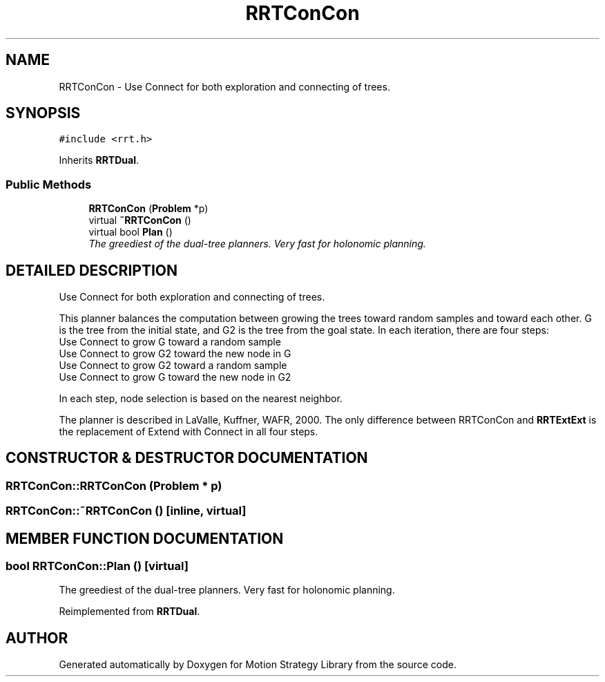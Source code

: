 .TH "RRTConCon" 3 "26 Feb 2002" "Motion Strategy Library" \" -*- nroff -*-
.ad l
.nh
.SH NAME
RRTConCon \- Use Connect for both exploration and connecting of trees. 
.SH SYNOPSIS
.br
.PP
\fC#include <rrt.h>\fP
.PP
Inherits \fBRRTDual\fP.
.PP
.SS "Public Methods"

.in +1c
.ti -1c
.RI "\fBRRTConCon\fP (\fBProblem\fP *p)"
.br
.ti -1c
.RI "virtual \fB~RRTConCon\fP ()"
.br
.ti -1c
.RI "virtual bool \fBPlan\fP ()"
.br
.RI "\fIThe greediest of the dual-tree planners. Very fast for holonomic planning.\fP"
.in -1c
.SH "DETAILED DESCRIPTION"
.PP 
Use Connect for both exploration and connecting of trees.
.PP
This planner balances the computation between growing the trees toward random samples and toward each other. G is the tree from the initial state, and G2 is the tree from the goal state. In each iteration, there are four steps:  
.TP
Use Connect to grow G toward a random sample 
.TP
Use Connect to grow G2 toward the new node in G 
.TP
Use Connect to grow G2 toward a random sample 
.TP
Use Connect to grow G toward the new node in G2 
.PP
 In each step, node selection is based on the nearest neighbor.
.PP
The planner is described in LaValle, Kuffner, WAFR, 2000. The only difference between RRTConCon and \fBRRTExtExt\fP is the replacement of Extend with Connect in all four steps. 
.PP
.SH "CONSTRUCTOR & DESTRUCTOR DOCUMENTATION"
.PP 
.SS "RRTConCon::RRTConCon (\fBProblem\fP * p)"
.PP
.SS "RRTConCon::~RRTConCon ()\fC [inline, virtual]\fP"
.PP
.SH "MEMBER FUNCTION DOCUMENTATION"
.PP 
.SS "bool RRTConCon::Plan ()\fC [virtual]\fP"
.PP
The greediest of the dual-tree planners. Very fast for holonomic planning.
.PP
Reimplemented from \fBRRTDual\fP.

.SH "AUTHOR"
.PP 
Generated automatically by Doxygen for Motion Strategy Library from the source code.
